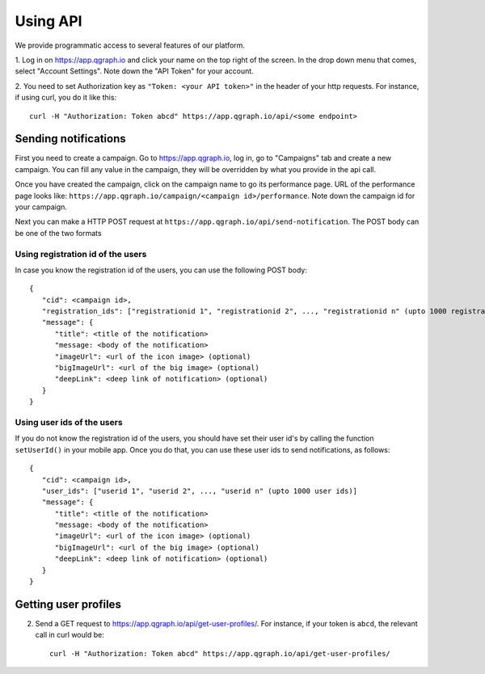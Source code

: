 Using API
=========
We provide programmatic access to several features of our platform.

1. Log in on https://app.qgraph.io and click your name on the top right
of the screen. In the drop down menu that comes, select "Account Settings".
Note down the "API Token" for your account.

2. You need to set Authorization key as ``"Token: <your API token>"`` in the header of your http requests.
For instance, if using curl, you do it like this::

   curl -H "Authorization: Token abcd" https://app.qgraph.io/api/<some endpoint>

Sending notifications
---------------------
First you need to create a campaign. Go to https://app.qgraph.io, log in, go to "Campaigns" tab and create a new campaign. You can fill any value in the campaign, they will be overridden by what you provide in the api call.

Once you have created the campaign, click on the campaign name to go its performance page. URL of the performance page looks like: ``https://app.qgraph.io/campaign/<campaign id>/performance``. Note down the campaign id for your campaign.

Next you can make a HTTP POST request at ``https://app.qgraph.io/api/send-notification``. The POST body can be one of the two formats

Using registration id of the users
##################################
In case you know the registration id of the users, you can use the following POST body::

   {
      "cid": <campaign id>,
      "registration_ids": ["registrationid 1", "registrationid 2", ..., "registrationid n" (upto 1000 registration ids)]
      "message": {
         "title": <title of the notification>
         "message: <body of the notification>
         "imageUrl": <url of the icon image> (optional)
         "bigImageUrl": <url of the big image> (optional)
         "deepLink": <deep link of notification> (optional)
      }
   }


Using user ids of the users
###########################
If you do not know the registration id of the users, you should have set their user id's by calling the function ``setUserId()`` in your mobile app. Once you do that, you can use these user ids to send notifications, as follows::

   {
      "cid": <campaign id>,
      "user_ids": ["userid 1", "userid 2", ..., "userid n" (upto 1000 user ids)]
      "message": {
         "title": <title of the notification>
         "message: <body of the notification>
         "imageUrl": <url of the icon image> (optional)
         "bigImageUrl": <url of the big image> (optional)
         "deepLink": <deep link of notification> (optional)
      }
   }

Getting user profiles
---------------------
2. Send a GET request to https://app.qgraph.io/api/get-user-profiles/. For instance, if your token is ``abcd``, the relevant call in curl would be::

    curl -H "Authorization: Token abcd" https://app.qgraph.io/api/get-user-profiles/

